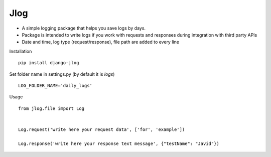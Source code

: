 Jlog
~~~~~~~~~~~

* A simple logging package that helps you save logs by days.

* Package is intended to write logs if you work with requests and responses during integration with third party APIs

* Date and time, log type (request/response), file path are added to every line

Installation
::

 pip install django-jlog

Set folder name in settings.py (by default it is `logs`)
::

 LOG_FOLDER_NAME='daily_logs'

Usage
::

 from jlog.file import Log


 Log.request('write here your request data', ['for', 'example'])

 Log.response('write here your response text message', {"testName": "Javid"})